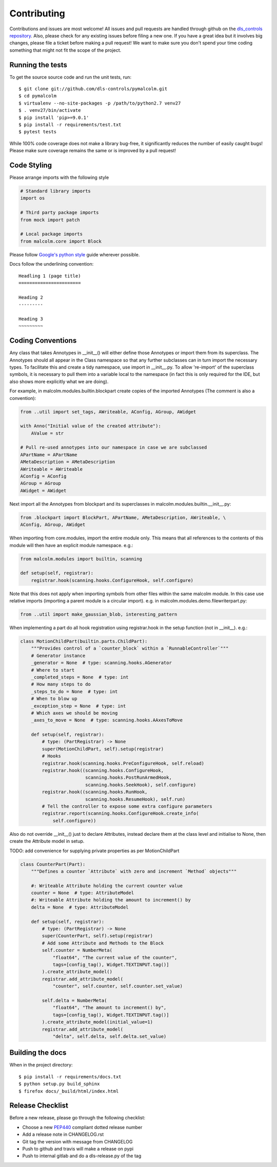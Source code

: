 Contributing
============

Contributions and issues are most welcome! All issues and pull requests are
handled through github on the `dls_controls repository`_. Also, please check for
any existing issues before filing a new one. If you have a great idea but it
involves big changes, please file a ticket before making a pull request! We
want to make sure you don't spend your time coding something that might not fit
the scope of the project.

.. _dls_controls repository: https://github.com/dls-controls/pymalcolm/issues

Running the tests
-----------------

To get the source source code and run the unit tests, run::

    $ git clone git://github.com/dls-controls/pymalcolm.git
    $ cd pymalcolm
    $ virtualenv --no-site-packages -p /path/to/python2.7 venv27
    $ . venv27/bin/activate
    $ pip install 'pip>=9.0.1'
    $ pip install -r requirements/test.txt
    $ pytest tests

While 100% code coverage does not make a library bug-free, it significantly
reduces the number of easily caught bugs! Please make sure coverage remains the
same or is improved by a pull request!

Code Styling
------------
Please arrange imports with the following style

.. code-block:: python

    # Standard library imports
    import os

    # Third party package imports
    from mock import patch

    # Local package imports
    from malcolm.core import Block

Please follow `Google's python style`_ guide wherever possible.

.. _Google's python style: https://google.github.io/styleguide/pyguide.html

Docs follow the underlining convention::

    Headling 1 (page title)
    =======================

    Heading 2
    ---------

    Heading 3
    ~~~~~~~~~

Coding Conventions
------------------

Any class that takes Annotypes in __init__() will either define those Annotypes
or import them from its superclass. The Annotypes should all appear in the
Class namespace so that any further subclasses can in turn import the
necessary types. To facilitate this and create a tidy namespace, use import
in __init__.py. To allow 're-import' of the superclass symbols, it is
necessary to pull them into a variable local to the namespace (in fact this
is only required for the IDE, but also shows more explicitly what we are doing).

For example, in malcolm.modules.builtin.blockpart create copies of the
imported Annotypes (The comment is also a convention):

.. code-block:: python

    from ..util import set_tags, AWriteable, AConfig, AGroup, AWidget

    with Anno("Initial value of the created attribute"):
        AValue = str

    # Pull re-used annotypes into our namespace in case we are subclassed
    APartName = APartName
    AMetaDescription = AMetaDescription
    AWriteable = AWriteable
    AConfig = AConfig
    AGroup = AGroup
    AWidget = AWidget

Next import all the Annotypes from blockpart and its superclasses in
malcolm.modules.builtin.__init__.py:

.. code-block:: python

    from .blockpart import BlockPart, APartName, AMetaDescription, AWriteable, \
    AConfig, AGroup, AWidget

When importing from core.modules, import the entire module only. This
means that all references to the contents of this module will then have an
explicit module namespace. e.g.:

.. code-block:: python

    from malcolm.modules import builtin, scanning

    def setup(self, registrar):
        registrar.hook(scanning.hooks.ConfigureHook, self.configure)

Note that this does not apply when importing symbols from other files within
the same malcolm module. In this case use relative imports (importing a
parent module is a circular import).
e.g. in malcolm.modules.demo.filewriterpart.py:

.. code-block:: python

    from ..util import make_gaussian_blob, interesting_pattern


When implementing a part do all hook registration using registrar.hook
in the setup function (not in __init__). e.g.:

.. code-block:: python

    class MotionChildPart(builtin.parts.ChildPart):
        """Provides control of a `counter_block` within a `RunnableController`"""
        # Generator instance
        _generator = None  # type: scanning.hooks.AGenerator
        # Where to start
        _completed_steps = None  # type: int
        # How many steps to do
        _steps_to_do = None  # type: int
        # When to blow up
        _exception_step = None  # type: int
        # Which axes we should be moving
        _axes_to_move = None  # type: scanning.hooks.AAxesToMove

        def setup(self, registrar):
            # type: (PartRegistrar) -> None
            super(MotionChildPart, self).setup(registrar)
            # Hooks
            registrar.hook(scanning.hooks.PreConfigureHook, self.reload)
            registrar.hook((scanning.hooks.ConfigureHook,
                            scanning.hooks.PostRunArmedHook,
                            scanning.hooks.SeekHook), self.configure)
            registrar.hook((scanning.hooks.RunHook,
                            scanning.hooks.ResumeHook), self.run)
            # Tell the controller to expose some extra configure parameters
            registrar.report(scanning.hooks.ConfigureHook.create_info(
                self.configure))

Also do not override __init__() just to declare Attributes,
instead declare them at the class level and initialise to None, then
create the Attribute model in setup.

TODO: add convenience for supplying private properties as per MotionChildPart

.. code-block:: python

    class CounterPart(Part):
        """Defines a counter `Attribute` with zero and increment `Method` objects"""

        #: Writeable Attribute holding the current counter value
        counter = None  # type: AttributeModel
        #: Writeable Attribute holding the amount to increment() by
        delta = None  # type: AttributeModel

        def setup(self, registrar):
            # type: (PartRegistrar) -> None
            super(CounterPart, self).setup(registrar)
            # Add some Attribute and Methods to the Block
            self.counter = NumberMeta(
                "float64", "The current value of the counter",
                tags=[config_tag(), Widget.TEXTINPUT.tag()]
            ).create_attribute_model()
            registrar.add_attribute_model(
                "counter", self.counter, self.counter.set_value)

            self.delta = NumberMeta(
                "float64", "The amount to increment() by",
                tags=[config_tag(), Widget.TEXTINPUT.tag()]
            ).create_attribute_model(initial_value=1)
            registrar.add_attribute_model(
                "delta", self.delta, self.delta.set_value)


Building the docs
-----------------

When in the project directory::

    $ pip install -r requirements/docs.txt
    $ python setup.py build_sphinx
    $ firefox docs/_build/html/index.html

Release Checklist
-----------------

Before a new release, please go through the following checklist:

* Choose a new PEP440_ compliant dotted release number
* Add a release note in CHANGELOG.rst
* Git tag the version with message from CHANGELOG
* Push to github and travis will make a release on pypi
* Push to internal gitlab and do a dls-release.py of the tag

.. _PEP440: https://www.python.org/dev/peps/pep-0440
